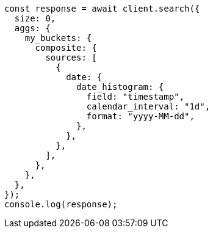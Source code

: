 // This file is autogenerated, DO NOT EDIT
// Use `node scripts/generate-docs-examples.js` to generate the docs examples

[source, js]
----
const response = await client.search({
  size: 0,
  aggs: {
    my_buckets: {
      composite: {
        sources: [
          {
            date: {
              date_histogram: {
                field: "timestamp",
                calendar_interval: "1d",
                format: "yyyy-MM-dd",
              },
            },
          },
        ],
      },
    },
  },
});
console.log(response);
----
